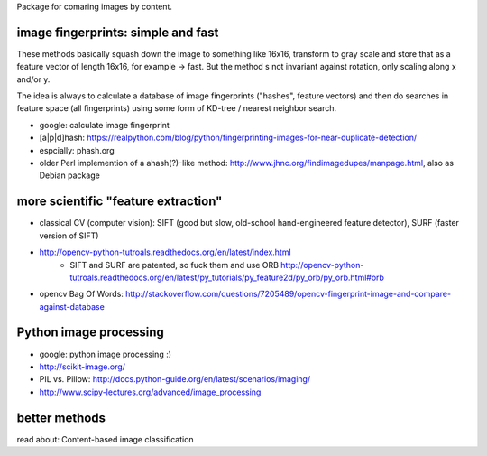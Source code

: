 Package for comaring images by content.

image fingerprints: simple and fast
-----------------------------------
These methods basically squash down the image to something like 16x16,
transform to gray scale and store that as a feature vector of length 16x16, for
example -> fast. But the method s not invariant against rotation, only scaling
along x and/or y. 

The idea is always to calculate a database of image fingerprints ("hashes",
feature vectors) and then do searches in feature space (all fingerprints) using
some form of KD-tree / nearest neighbor search.

* google: calculate image fingerprint
* [a|p|d]hash: https://realpython.com/blog/python/fingerprinting-images-for-near-duplicate-detection/ 
* espcially: phash.org
* older Perl implemention of a ahash(?)-like method: http://www.jhnc.org/findimagedupes/manpage.html, also as Debian
  package

more scientific "feature extraction"
------------------------------------

* classical CV (computer vision): SIFT (good but slow, old-school
  hand-engineered feature detector), SURF (faster version of
  SIFT)
* http://opencv-python-tutroals.readthedocs.org/en/latest/index.html
    * SIFT and SURF are patented, so fuck them and use ORB
      http://opencv-python-tutroals.readthedocs.org/en/latest/py_tutorials/py_feature2d/py_orb/py_orb.html#orb
* opencv Bag Of Words: http://stackoverflow.com/questions/7205489/opencv-fingerprint-image-and-compare-against-database

Python image processing
-----------------------
* google: python image processing :)
* http://scikit-image.org/
* PIL vs. Pillow: http://docs.python-guide.org/en/latest/scenarios/imaging/
* http://www.scipy-lectures.org/advanced/image_processing

better methods
--------------
read about: Content-based image classification
